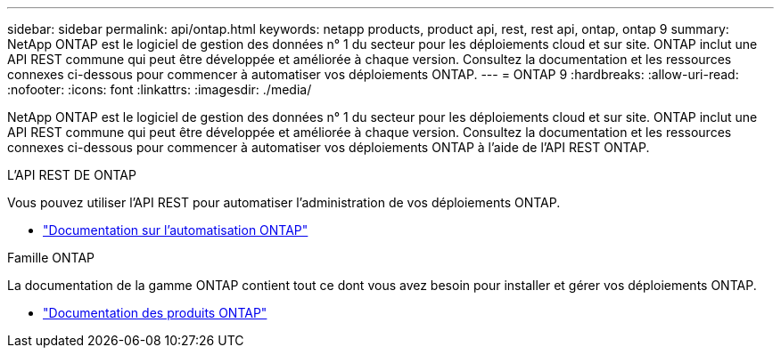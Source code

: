 ---
sidebar: sidebar 
permalink: api/ontap.html 
keywords: netapp products, product api, rest, rest api, ontap, ontap 9 
summary: NetApp ONTAP est le logiciel de gestion des données n° 1 du secteur pour les déploiements cloud et sur site. ONTAP inclut une API REST commune qui peut être développée et améliorée à chaque version. Consultez la documentation et les ressources connexes ci-dessous pour commencer à automatiser vos déploiements ONTAP. 
---
= ONTAP 9
:hardbreaks:
:allow-uri-read: 
:nofooter: 
:icons: font
:linkattrs: 
:imagesdir: ./media/


[role="lead"]
NetApp ONTAP est le logiciel de gestion des données n° 1 du secteur pour les déploiements cloud et sur site. ONTAP inclut une API REST commune qui peut être développée et améliorée à chaque version. Consultez la documentation et les ressources connexes ci-dessous pour commencer à automatiser vos déploiements ONTAP à l'aide de l'API REST ONTAP.

.L'API REST DE ONTAP
Vous pouvez utiliser l'API REST pour automatiser l'administration de vos déploiements ONTAP.

* https://docs.netapp.com/us-en/ontap-automation/["Documentation sur l'automatisation ONTAP"^]


.Famille ONTAP
La documentation de la gamme ONTAP contient tout ce dont vous avez besoin pour installer et gérer vos déploiements ONTAP.

* https://docs.netapp.com/us-en/ontap-family/["Documentation des produits ONTAP"^]

